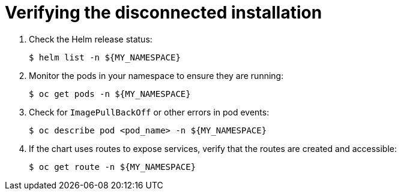 :_mod-docs-content-type: PROCEDURE

[id="self-service-install-disconnected-verify_{context}"]

= Verifying the disconnected installation

. Check the Helm release status:
+
----
$ helm list -n ${MY_NAMESPACE}
----
. Monitor the pods in your namespace to ensure they are running:
+
----
$ oc get pods -n ${MY_NAMESPACE}
----
. Check for `ImagePullBackOff` or other errors in pod events:
+
----
$ oc describe pod <pod_name> -n ${MY_NAMESPACE}
----
. If the chart uses routes to expose services, verify that the routes are created and accessible:
+
----
$ oc get route -n ${MY_NAMESPACE}
----

